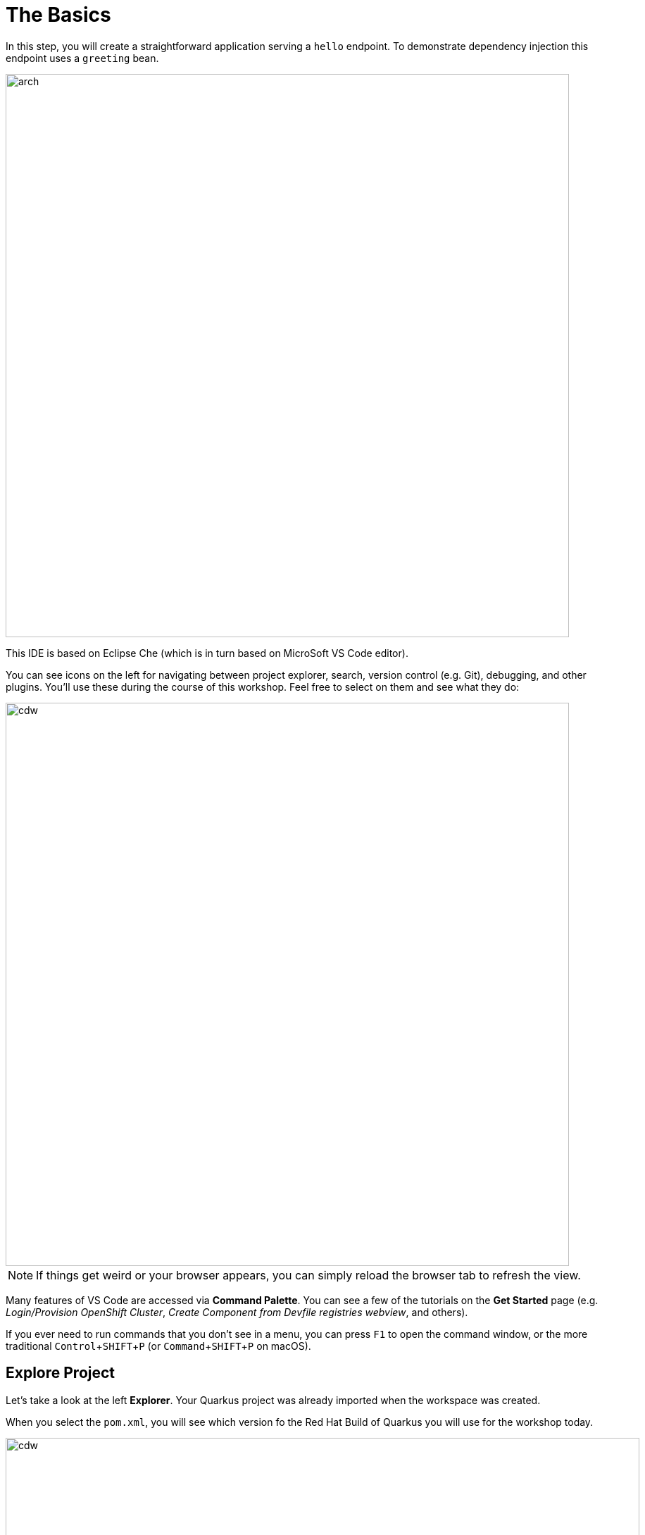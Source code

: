 = The Basics
:experimental:
:imagesdir: images

In this step, you will create a straightforward application serving a `hello` endpoint. To demonstrate dependency injection this endpoint uses a `greeting` bean.

image::arch.png[arch,800]

This IDE is based on Eclipse Che (which is in turn based on MicroSoft VS Code editor).

You can see icons on the left for navigating between project explorer, search, version control (e.g. Git), debugging, and other plugins.  You’ll use these during the course of this workshop. Feel free to select on them and see what they do:

image::ds-icons.png[cdw, 800]

[NOTE]
====
If things get weird or your browser appears, you can simply reload the browser tab to refresh the view.
====

Many features of VS Code are accessed via *Command Palette*. You can see a few of the tutorials on the *Get Started* page (e.g. _Login/Provision OpenShift Cluster_, _Create Component from Devfile registries webview_, and others).

If you ever need to run commands that you don't see in a menu, you can press kbd:[F1] to open the command window, or the more traditional kbd:[Control+SHIFT+P] (or kbd:[Command+SHIFT+P] on macOS).

## Explore Project

Let's take a look at the left *Explorer*. Your Quarkus project was already imported when the workspace was created. 

When you select the `pom.xml`, you will see which version fo the Red Hat Build of Quarkus you will use for the workshop today.

image::ds-explorer.png[cdw, 900]

The project also has

* The Maven structure
* An `org.acme.people.rest.GreetingResource` resource exposed on `/hello`, along with a simple test
* A landing page that is accessible on `http://localhost:8080` after starting the application
* The application configuration file
* Other source files we'll use later

Navigate to `src -> main -> java -> org.acme.people.rest` in the project tree and select on `GreetingResource.java`.

image::initnav.png[VS Code-workspace-terminal, 800]

This class has a very simple RESTful endpoint definition:

[source, java]
----
@Path("/hello")
public class GreetingResource {

    @GET
    @Produces(MediaType.TEXT_PLAIN)
    public String hello() {
        return "hello";
    }
}
----

It’s a very simple REST endpoint, returning *hello* to requests on `/hello`.

[NOTE]
====
Compared to vanilla JAX-RS, with Quarkus there is no need to create an `Application` class. It’s supported but not required. In addition, only one instance of the resource is created and not one per request. You can configure this using the different `Scoped` annotations (`ApplicationScoped`, `RequestScoped`, etc).
====

## Running the Application in Live Coding Mode

**Live Coding** (also referred to as _dev mode_) allows us to run the app and make changes on the fly. Quarkus will automatically re-compile and reload the app when changes are made. This is a powerful and efficient style of developing that you will use throughout the lab.

You can always use the `mvn` (Maven) commands to run Quarkus apps, but we've created a few helpful *tasks* on the VS Code.

Navigate the *Command Palette* menu or the press kbd:[Control+SHIFT+P] (or kbd:[Command+SHIFT+P] on macOS). 

image::navigate-command-palette.png[commands, 800]

Delete `<` then type `task` in the command palette. Make sure to append a `space` character after the *task*. 

Select the `che` task to show the Quarkus tasks up.

image::type-task.png[type-task, 800]

Start the _Live Coding_ by selecting `che: 02. Start Live Coding`.

image::quarkus-tasks.png[quarkus-tasks, 800]

A terminal opens automatically to run the *Quarkus Dev Mode*.

image::cmd-livecoding.png[livecoding, 900]

This will compile and run the app using `mvn compile quarkus:dev` in a Terminal window. Leave this terminal window open throughout the lab! You will complete the entire lab without shutting down Quarkus Live Coding mode, so be careful not to close the tab (if you do, you re-run it). This is very useful for quick experimentation.

[NOTE]
====
The first time you build the app, new dependencies may be downloaded via maven. This should only happen once, after that things will go even faster
====

[NOTE]
====
You may see WARNINGs like `Unrecognized configuration key` or `Duplicate entry`. These are configuration values that will take effect later on and can be safely ignored for now.
====

You should see:

[source,none]
----
INFO  [io.quarkus] (Quarkus Main Thread) people 1.0-SNAPSHOT on JVM (powered by Quarkus xx.xx.xx.) started in 2.692s. Listening on: http://0.0.0.0:8080
INFO  [io.quarkus] (Quarkus Main Thread) Profile dev activated. Live Coding activated.
INFO  [io.quarkus] (Quarkus Main Thread) Installed features: [cdi, resteasy-reactive, smallrye-context-propagation, vertx]

--
Tests paused
Press [r] to resume testing, [o] Toggle test output, [h] for more options>
----

Note the amazingly fast startup time! The app is now running *locally* (within the Che container in which the workspace is also running). `localhost` refers to the Kubernetes pod, not *your* laptop (so therefore opening localhost:8080 in your browser will not do anything).

You can also see *Tests paused* by default when a Quarkus application gets started. We will learn more details in the _Testing Quarkus App_ lab.

VS Code will also detect that the Quarkus app opens port `5005` (for debugging) and `8080` (for web requests). *Close the popup not to add a port 5005*, but when prompted, *Open In New Tab* to open a port `8080`, which opens a new tab in your web browser:

image::open-port.png[port, 700]

[NOTE]
====
In case you see the popup message below, select `Open`.

image::open-external.png[port, 700]
====

You should see the default Quarkus welcome page:

image::welcome-quarkus.png[port, 900]

Open a *new* terminal by selecting `+` icon:

image::cmd-terminal.png[livecoding, 900]

and invoke the `hello` endpoint using the following _curl_ command:

[source,sh,role="copypaste"]
----
curl http://localhost:8080/hello
----

You can also add `/hello` to the Quarkus welcome page to see the same result as the _curl_ command:

image::crw-open-page-hello.png[page, 800]

When you fail to access the *hello* page, make sure to call the URL using *http* protocol.

Now, let's exercise the **live reload** capabilities of Quarkus. In VS Code, open the `GreetingResource.java` file (in `src/main/java/org/acme/people/rest`) and change `return "hello";` to `return "hola";` in the editor. After making this change, reload the same brower tab that was showing `hello`. It should now show `hola`.

Wow, how cool is that? Supersonic Subatomic live reload! Go ahead and change it a few more times and access the endpoint again. And we're just getting started. Leave the app running so we can continue to change it on the fly in the next section.

[NOTE]
====
`quarkus:dev` runs Quarkus in development mode. This enables live reload with background compilation, which means that when you modify your Java files your resource files and refresh your browser these changes will automatically take effect.
====

[NOTE]
====
This will also listen for a debugger on port `5005`. If you want to wait for the debugger to attach before running you can pass `-Ddebug` on the command line. If you don’t want the debugger at all you can use `-Ddebug=false`. We'll use this later.
====

### Package the app

Quarkus apps can be packaged as an executable JAR file or a native binary. We'll cover native binaries later, so for now, let's package as an executable JAR.

Open the *command palette* again. Select `Package app for OpenShift` in the che tasks:

image::cmd-package.png[livecoding, 700]

This produces an executable jar file in the `target/quarkus-app/` directory:

image::jar.png[jar,800]

* `quarkus-run.jar` - being an executable fast jar. Be aware that it’s not an über-jar as the dependencies are copied into the `target/lib` directory.

## Run the executable JAR

Run the packaged application. Go back to the editable Terminal, run the following command:

[source, sh, role="copypaste"]
----
java -Dquarkus.http.port=8081 -jar target/quarkus-app/quarkus-run.jar
----

[NOTE]
====
We use `-Dquarkus.http.port=8081` to avoid conflicting with port `8080` used for Live Coding mode
====

Select on `Yes` to make 8081 port available then select on `x` not to open link.

image::popup_8081.png[port_8081,800]

With the app running, open a new terminal window, and ensure the app _is_ running by executing a `curl` command:

[source, sh, role="copypaste"]
----
curl http://localhost:8081/hello
----

You should see:

```console
hola
```

## Cleanup

Go back to the terminal in which you ran the app with `java -jar` and stop the app by pressing kbd:[CTRL+C]. **Be sure not to close the "Start Live Coding" terminal!**

## Congratulations!

You've seen how to build a basic app, package it as an executable JAR and start it up very quickly. The JAR file can be used like any other executable JAR file (e.g. running it as-is, packaging as a Linux container, etc.)

In the next step we'll inject a custom bean to showcase Quarkus' CDI capabilities.
